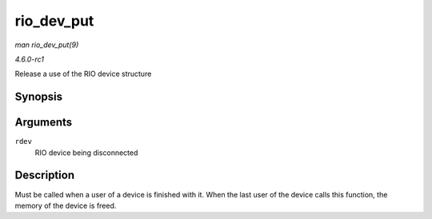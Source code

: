 
.. _API-rio-dev-put:

===========
rio_dev_put
===========

*man rio_dev_put(9)*

*4.6.0-rc1*

Release a use of the RIO device structure


Synopsis
========

.. c:function:: void rio_dev_put( struct rio_dev * rdev )

Arguments
=========

``rdev``
    RIO device being disconnected


Description
===========

Must be called when a user of a device is finished with it. When the last user of the device calls this function, the memory of the device is freed.
